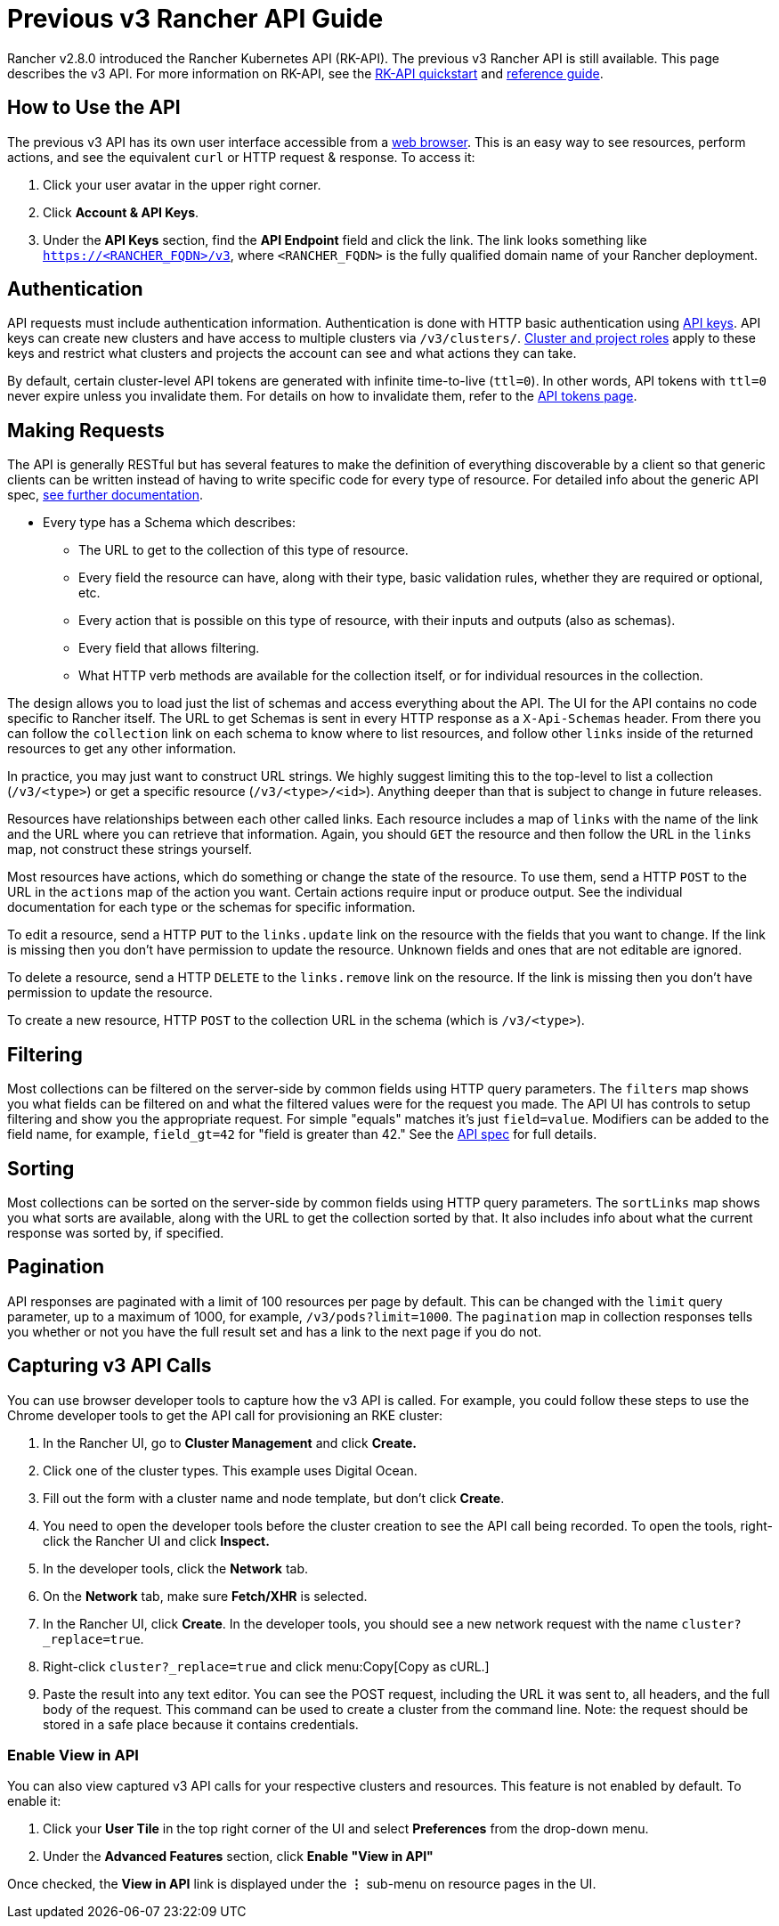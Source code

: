 = Previous v3 Rancher API Guide

Rancher v2.8.0 introduced the Rancher Kubernetes API (RK-API). The previous v3 Rancher API is still available. This page describes the v3 API. For more information on RK-API, see the xref:api/quickstart.adoc[RK-API quickstart] and xref:api/reference.adoc[reference guide].

== How to Use the API

The previous v3 API has its own user interface accessible from a <<_enable_view_in_api,web browser>>. This is an easy way to see resources, perform actions, and see the equivalent `curl` or HTTP request & response. To access it:

. Click your user avatar in the upper right corner.
. Click *Account & API Keys*.
. Under the *API Keys* section, find the *API Endpoint* field and click the link. The link looks something like `https://<RANCHER_FQDN>/v3`, where `<RANCHER_FQDN>` is the fully qualified domain name of your Rancher deployment.

== Authentication

API requests must include authentication information. Authentication is done with HTTP basic authentication using xref:rancher-admin/users/settings/api-keys.adoc[API keys]. API keys can create new clusters and have access to multiple clusters via `/v3/clusters/`. xref:rancher-admin/users/authn-and-authz/manage-role-based-access-control-rbac/cluster-and-project-roles.adoc[Cluster and project roles] apply to these keys and restrict what clusters and projects the account can see and what actions they can take.

By default, certain cluster-level API tokens are generated with infinite time-to-live (`ttl=0`). In other words, API tokens with `ttl=0` never expire unless you invalidate them. For details on how to invalidate them, refer to the xref:api/api-tokens.adoc[API tokens page].

== Making Requests

The API is generally RESTful but has several features to make the definition of everything discoverable by a client so that generic clients can be written instead of having to write specific code for every type of resource. For detailed info about the generic API spec, https://github.com/rancher/api-spec/blob/master/specification.md[see further documentation].

* Every type has a Schema which describes:
 ** The URL to get to the collection of this type of resource.
 ** Every field the resource can have, along with their type, basic validation rules, whether they are required or optional, etc.
 ** Every action that is possible on this type of resource, with their inputs and outputs (also as schemas).
 ** Every field that allows filtering.
 ** What HTTP verb methods are available for the collection itself, or for individual resources in the collection.

The design allows you to load just the list of schemas and access everything about the API. The UI for the API contains no code specific to Rancher itself. The URL to get Schemas is sent in every HTTP response as a `X-Api-Schemas` header. From there you can follow the `collection` link on each schema to know where to list resources, and follow other `links` inside of the returned resources to get any other information.

In practice, you may just want to construct URL strings. We highly suggest limiting this to the top-level to list a collection (`/v3/<type>`) or get a specific resource (`/v3/<type>/<id>`). Anything deeper than that is subject to change in future releases.

Resources have relationships between each other called links. Each resource includes a map of `links` with the name of the link and the URL where you can retrieve that information. Again, you should `GET` the resource and then follow the URL in the `links` map, not construct these strings yourself.

Most resources have actions, which do something or change the state of the resource. To use them, send a HTTP `POST` to the URL in the `actions` map of the action you want. Certain actions require input or produce output. See the individual documentation for each type or the schemas for specific information.

To edit a resource, send a HTTP `PUT` to the `links.update` link on the resource with the fields that you want to change. If the link is missing then you don't have permission to update the resource. Unknown fields and ones that are not editable are ignored.

To delete a resource, send a HTTP `DELETE` to the `links.remove` link on the resource. If the link is missing then you don't have permission to update the resource.

To create a new resource, HTTP `POST` to the collection URL in the schema (which is `/v3/<type>`).

== Filtering

Most collections can be filtered on the server-side by common fields using HTTP query parameters. The `filters` map shows you what fields can be filtered on and what the filtered values were for the request you made. The API UI has controls to setup filtering and show you the appropriate request. For simple "equals" matches it's just `field=value`. Modifiers can be added to the field name, for example, `field_gt=42` for "field is greater than 42." See the https://github.com/rancher/api-spec/blob/master/specification.md#filtering[API spec] for full details.

== Sorting

Most collections can be sorted on the server-side by common fields using HTTP query parameters. The `sortLinks` map shows you what sorts are available, along with the URL to get the collection sorted by that. It also includes info about what the current response was sorted by, if specified.

== Pagination

API responses are paginated with a limit of 100 resources per page by default. This can be changed with the `limit` query parameter, up to a maximum of 1000, for example, `/v3/pods?limit=1000`. The `pagination` map in collection responses tells you whether or not you have the full result set and has a link to the next page if you do not.

== Capturing v3 API Calls

You can use browser developer tools to capture how the v3 API is called. For example, you could follow these steps to use the Chrome developer tools to get the API call for provisioning an RKE cluster:

. In the Rancher UI, go to *Cluster Management* and click *Create.*
. Click one of the cluster types. This example uses Digital Ocean.
. Fill out the form with a cluster name and node template, but don't click *Create*.
. You need to open the developer tools before the cluster creation to see the API call being recorded. To open the tools, right-click the Rancher UI and click *Inspect.*
. In the developer tools, click the *Network* tab.
. On the *Network* tab, make sure *Fetch/XHR* is selected.
. In the Rancher UI, click *Create*. In the developer tools, you should see a new network request with the name `cluster?_replace=true`.
. Right-click `cluster?_replace=true` and click menu:Copy[Copy as cURL.]
. Paste the result into any text editor. You can see the POST request, including the URL it was sent to, all headers, and the full body of the request. This command can be used to create a cluster from the command line. Note: the request should be stored in a safe place because it contains credentials.

=== Enable View in API

You can also view captured v3 API calls for your respective clusters and resources. This feature is not enabled by default. To enable it:

. Click your *User Tile* in the top right corner of the UI and select *Preferences* from the drop-down menu.
. Under the *Advanced Features* section, click *Enable "View in API"*

Once checked, the *View in API* link is displayed under the *⋮* sub-menu on resource pages in the UI.
